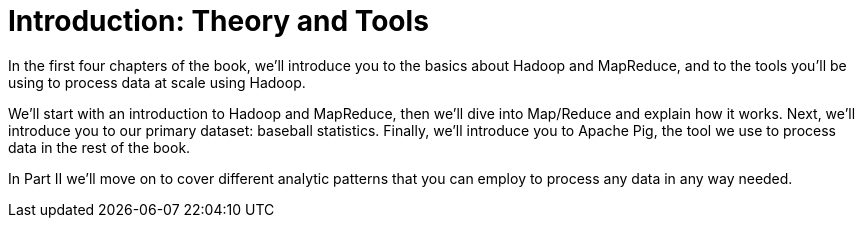 [[analytic_patterns]]
= Introduction: Theory and Tools

In the first four chapters of the book, we'll introduce you to the basics about Hadoop and MapReduce, and to the tools you'll be using to process data at scale using Hadoop.

We'll start with an introduction to Hadoop and MapReduce, then we'll dive into Map/Reduce and explain how it works. Next, we'll introduce you to our primary dataset: baseball statistics. Finally, we'll introduce you to Apache Pig, the tool we use to process data in the rest of the book.

In Part II we'll move on to cover different analytic patterns that you can employ to process any data in any way needed.
